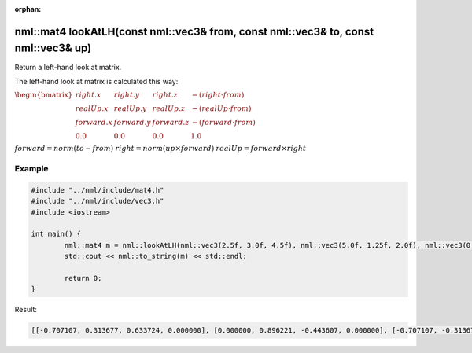 :orphan:

nml::mat4 lookAtLH(const nml::vec3& from, const nml::vec3& to, const nml::vec3& up)
===================================================================================

Return a left-hand look at matrix.

The left-hand look at matrix is calculated this way:

:math:`\begin{bmatrix} right.x & right.y & right.z & -(right \cdot from) \\ realUp.x & realUp.y & realUp.z & -(realUp \cdot from) \\ forward.x & forward.y & forward.z & -(forward \cdot from) \\ 0.0 & 0.0 & 0.0 & 1.0 \end{bmatrix}`

:math:`forward = norm(to - from)`
:math:`right = norm(up \times forward)`
:math:`realUp = forward \times right`

Example
-------

.. code-block:: cpp

	#include "../nml/include/mat4.h"
	#include "../nml/include/vec3.h"
	#include <iostream>

	int main() {
		nml::mat4 m = nml::lookAtLH(nml::vec3(2.5f, 3.0f, 4.5f), nml::vec3(5.0f, 1.25f, 2.0f), nml::vec3(0.0f, 1.0f, 0.0f));
		std::cout << nml::to_string(m) << std::endl;

		return 0;
	}

Result:

.. code-block::

	[[-0.707107, 0.313677, 0.633724, 0.000000], [0.000000, 0.896221, -0.443607, 0.000000], [-0.707107, -0.313677, -0.633724, 0.000000], [4.949747, -2.061309, 2.598269, 1.000000]]